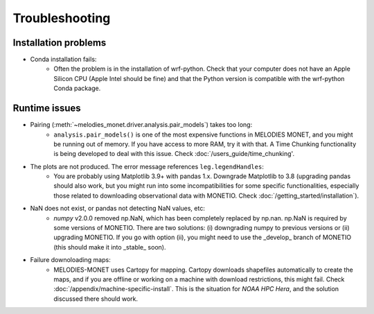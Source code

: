 Troubleshooting
===============

Installation problems
---------------------
* Conda installation fails:
    * Often the problem is in the installation of wrf-python. Check that your computer does not have an Apple Silicon CPU (Apple Intel should be fine) and that the Python version is compatible with the wrf-python Conda package.
 
Runtime issues
--------------
* Pairing (:meth:`~melodies_monet.driver.analysis.pair_models`) takes too long:
    * ``analysis.pair_models()`` is one of the most expensive functions in MELODIES MONET, and you might be running out of memory. If you have access to more RAM, try it with that. A Time Chunking functionality is being developed to deal with this issue. Check :doc:`/users_guide/time_chunking'.
* The plots are not produced. The error message references ``leg.legendHandles``:
    * You are probably using Matplotlib 3.9+ with pandas 1.x. Downgrade Matplotlib to 3.8 (upgrading pandas should also work, but you might run into some incompatibilities for some specific functionalities, especially those related to downloading observational data with MONETIO. Check :doc:`/getting_started/installation`).
* NaN does not exist, or pandas not detecting NaN values, etc:
    * `numpy` v2.0.0 removed np.NaN, which has been completely replaced by np.nan. np.NaN is required by some versions of MONETIO. There are two solutions: (i) downgrading numpy to previous versions or (ii) upgrading MONETIO. If you go with option (ii), you might need to use the _develop_ branch of MONETIO (this should make it into _stable_ soon).
* Failure downoloading maps:
    * MELODIES-MONET uses Cartopy for mapping. Cartopy downloads shapefiles automatically to create the maps, and if you are offline or working on a machine with download restrictions, this might fail. Check :doc:`/appendix/machine-specific-install`. This is the situation for *NOAA HPC Hera*, and the solution discussed there should work.
